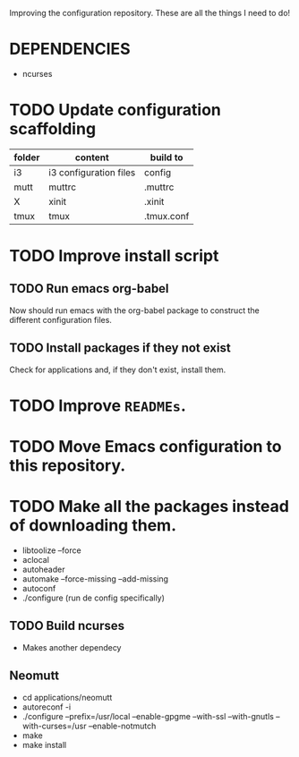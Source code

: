 Improving the configuration repository. These are all the things I need
to do!

* DEPENDENCIES

- ncurses

* TODO Update configuration scaffolding

| folder | content                | build to   |
|--------+------------------------+------------|
| i3     | i3 configuration files | config     |
| mutt   | muttrc                 | .muttrc    |
| X      | xinit                  | .xinit     |
| tmux   | tmux                   | .tmux.conf |

* TODO Improve install script

** TODO Run emacs org-babel

Now should run emacs with the org-babel package to construct the
different configuration files.

** TODO Install packages if they not exist

Check for applications and, if they don't exist, install them.

* TODO Improve =READMEs=.

* TODO Move Emacs configuration to this repository.

* TODO Make all the packages instead of downloading them.

- libtoolize --force
- aclocal
- autoheader
- automake --force-missing --add-missing
- autoconf
- ./configure (run de config specifically)

** TODO Build ncurses

- Makes another dependecy

** Neomutt

- cd applications/neomutt
- autoreconf -i
- ./configure --prefix=/usr/local --enable-gpgme
  --with-ssl --with-gnutls --with-curses=/usr --enable-notmutch
- make
- make install
